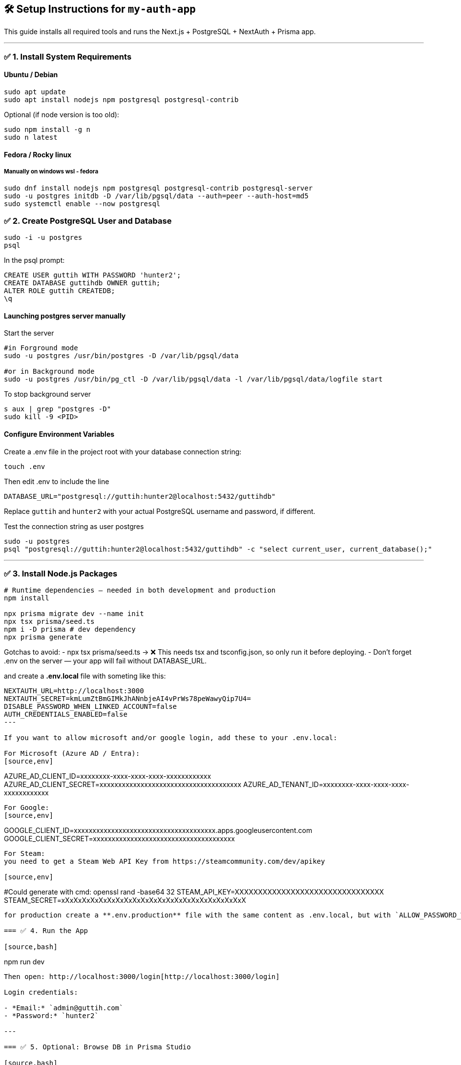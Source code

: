 == 🛠️ Setup Instructions for `my-auth-app`

This guide installs all required tools and runs the Next.js + PostgreSQL + NextAuth + Prisma app.

---

=== ✅ 1. Install System Requirements

==== Ubuntu / Debian
[source,bash]
----
sudo apt update
sudo apt install nodejs npm postgresql postgresql-contrib
----

Optional (if node version is too old):
[source,bash]
----
sudo npm install -g n
sudo n latest
----

==== Fedora / Rocky linux

===== Manually on windows wsl - fedora

[source,bash]
----
sudo dnf install nodejs npm postgresql postgresql-contrib postgresql-server
sudo -u postgres initdb -D /var/lib/pgsql/data --auth=peer --auth-host=md5
sudo systemctl enable --now postgresql
----

=== ✅ 2. Create PostgreSQL User and Database

[source,bash]
----
sudo -i -u postgres
psql
----

In the psql prompt:
[source,sql]
----
CREATE USER guttih WITH PASSWORD 'hunter2';
CREATE DATABASE guttihdb OWNER guttih;
ALTER ROLE guttih CREATEDB;
\q
----

==== Launching postgres server manually

Start the server
[source,bash]
----
#in Forground mode
sudo -u postgres /usr/bin/postgres -D /var/lib/pgsql/data

#or in Background mode
sudo -u postgres /usr/bin/pg_ctl -D /var/lib/pgsql/data -l /var/lib/pgsql/data/logfile start
----

To stop background server
[source,bash]
----
s aux | grep "postgres -D"
sudo kill -9 <PID>
----


==== Configure Environment Variables
Create a .env file in the project root with your database connection string:
[source,bash]
----
touch .env
----
Then edit .env to include the line

[source,env]
----
DATABASE_URL="postgresql://guttih:hunter2@localhost:5432/guttihdb"
----
Replace `guttih` and `hunter2` with your actual PostgreSQL username and password, if different.

Test the connection string as user postgres
[source,bash]
----
sudo -u postgres
psql "postgresql://guttih:hunter2@localhost:5432/guttihdb" -c "select current_user, current_database();"

----


---

=== ✅ 3. Install Node.js Packages

[source,bash]
----
# Runtime dependencies — needed in both development and production
npm install

npx prisma migrate dev --name init
npx tsx prisma/seed.ts
npm i -D prisma # dev dependency
npx prisma generate

----

Gotchas to avoid:
- npx tsx prisma/seed.ts → ❌ This needs tsx and tsconfig.json, so only run it before deploying.
- Don't forget .env on the server — your app will fail without DATABASE_URL.

and create a **.env.local** file with someting like this:
[source,env]
----
NEXTAUTH_URL=http://localhost:3000
NEXTAUTH_SECRET=kmLumZtBmGIMkJhANnbjeAI4vPrWs78peWawyQip7U4=
DISABLE_PASSWORD_WHEN_LINKED_ACCOUNT=false
AUTH_CREDENTIALS_ENABLED=false
---

If you want to allow microsoft and/or google login, add these to your .env.local:

For Microsoft (Azure AD / Entra):
[source,env]
----
AZURE_AD_CLIENT_ID=xxxxxxxx-xxxx-xxxx-xxxx-xxxxxxxxxxxx
AZURE_AD_CLIENT_SECRET=xxxxxxxxxxxxxxxxxxxxxxxxxxxxxxxxxxxxxx
AZURE_AD_TENANT_ID=xxxxxxxx-xxxx-xxxx-xxxx-xxxxxxxxxxxx
----

For Google:
[source,env]
----
GOOGLE_CLIENT_ID=xxxxxxxxxxxxxxxxxxxxxxxxxxxxxxxxxxxxxx.apps.googleusercontent.com
GOOGLE_CLIENT_SECRET=xxxxxxxxxxxxxxxxxxxxxxxxxxxxxxxxxxxxxx
----

For Steam:
you need to get a Steam Web API Key from https://steamcommunity.com/dev/apikey

[source,env]
----
#Could generate with cmd: openssl rand -base64 32
STEAM_API_KEY=XXXXXXXXXXXXXXXXXXXXXXXXXXXXXXXX
STEAM_SECRET=xXxXxXxXxXxXxXxXxXxXxXxXxXxXxXxXxXxXxXxXxXxX
----

for production create a **.env.production** file with the same content as .env.local, but with `ALLOW_PASSWORD_WHEN_OAUTH=false` to disable password login when OAuth is enabled.

=== ✅ 4. Run the App

[source,bash]
----
npm run dev
----

Then open: http://localhost:3000/login[http://localhost:3000/login]

Login credentials:

- *Email:* `admin@guttih.com`
- *Password:* `hunter2`

---

=== ✅ 5. Optional: Browse DB in Prisma Studio

[source,bash]
----
npx prisma studio
----

Opens a UI at http://localhost:5555[http://localhost:5555]

---

=== 💥 Setup is Complete!